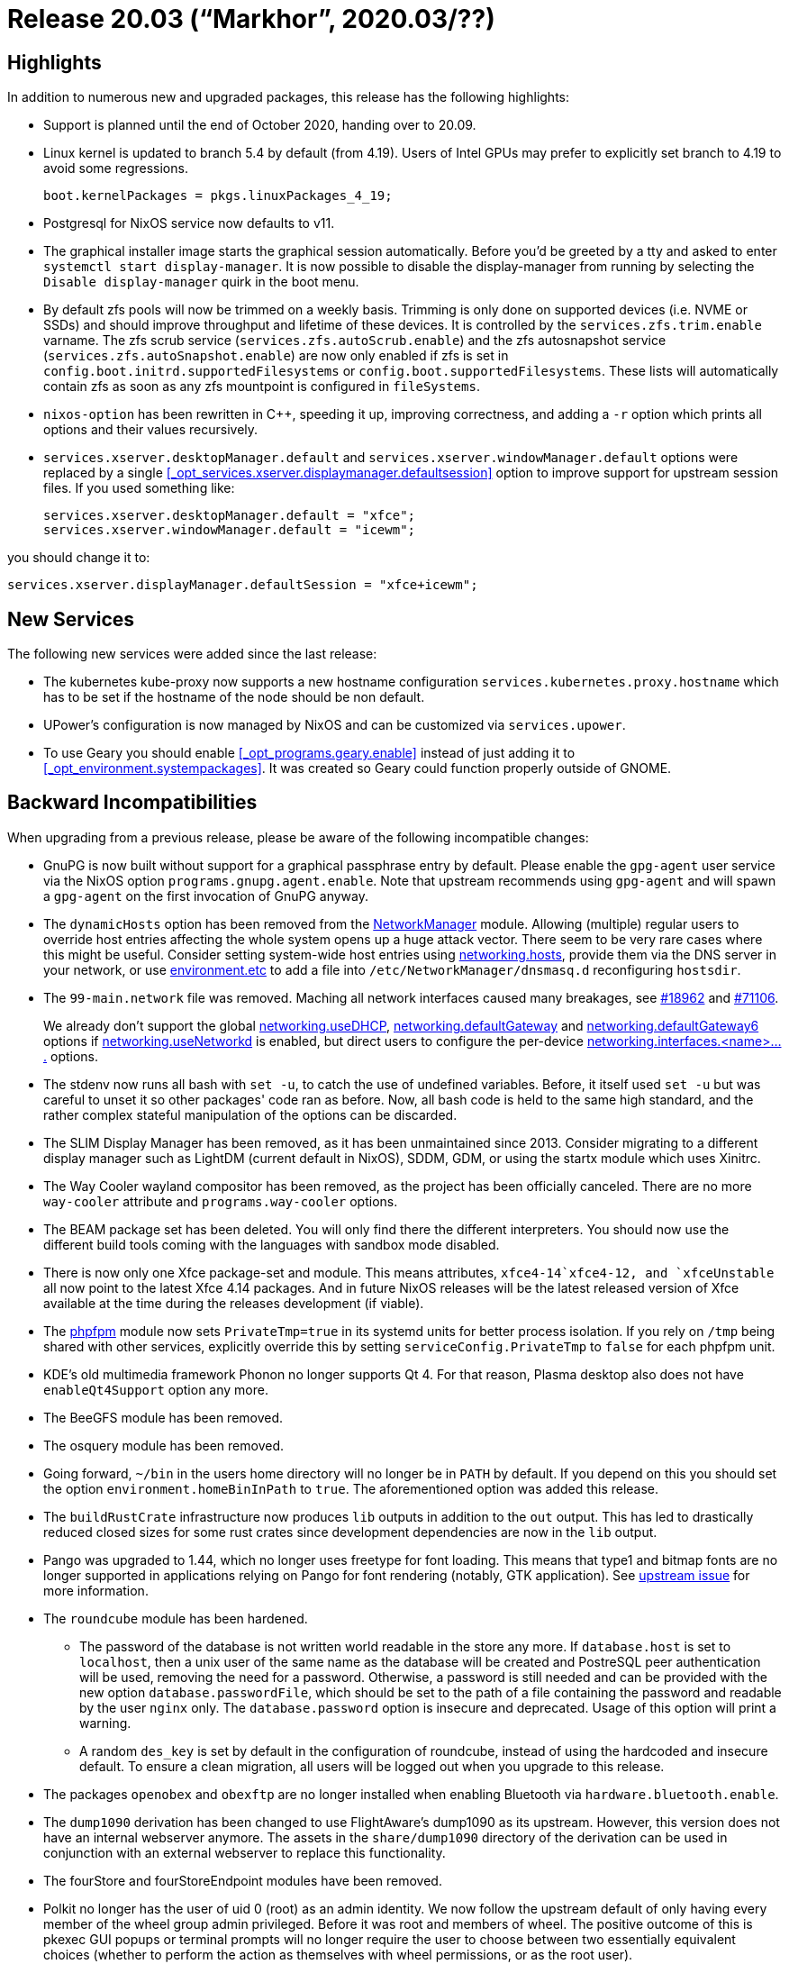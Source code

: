
[[_sec_release_20.03]]
= Release 20.03 ("`Markhor`", 2020.03/??)

[[_sec_release_20.03_highlights]]
== Highlights


In addition to numerous new and upgraded packages, this release has the following highlights: 

* Support is planned until the end of October 2020, handing over to 20.09. 
* Linux kernel is updated to branch 5.4 by default (from 4.19). Users of Intel GPUs may prefer to explicitly set branch to 4.19 to avoid some regressions. 
+
[source]
----
boot.kernelPackages = pkgs.linuxPackages_4_19;
----
* Postgresql for NixOS service now defaults to v11. 
* The graphical installer image starts the graphical session automatically. Before you'd be greeted by a tty and asked to enter [command]``systemctl start display-manager``. It is now possible to disable the display-manager from running by selecting the `Disable display-manager` quirk in the boot menu. 
* By default zfs pools will now be trimmed on a weekly basis. Trimming is only done on supported devices (i.e. NVME or SSDs) and should improve throughput and lifetime of these devices. It is controlled by the [var]``services.zfs.trim.enable`` varname. The zfs scrub service ([var]``services.zfs.autoScrub.enable``) and the zfs autosnapshot service ([var]``services.zfs.autoSnapshot.enable``) are now only enabled if zfs is set in [var]``config.boot.initrd.supportedFilesystems`` or [var]``config.boot.supportedFilesystems``. These lists will automatically contain zfs as soon as any zfs mountpoint is configured in [var]``fileSystems``. 
* [command]``nixos-option`` has been rewritten in C++, speeding it up, improving correctness, and adding a [option]``-r`` option which prints all options and their values recursively. 
* [option]``services.xserver.desktopManager.default`` and [option]``services.xserver.windowManager.default`` options were replaced by a single <<_opt_services.xserver.displaymanager.defaultsession>> option to improve support for upstream session files. If you used something like: 
+
[source]
----

services.xserver.desktopManager.default = "xfce";
services.xserver.windowManager.default = "icewm";
----

you should change it to: 
[source]
----

services.xserver.displayManager.defaultSession = "xfce+icewm";
----


[[_sec_release_20.03_new_services]]
== New Services


The following new services were added since the last release: 

* The kubernetes kube-proxy now supports a new hostname configuration `services.kubernetes.proxy.hostname` which has to be set if the hostname of the node should be non default. 
* UPower's configuration is now managed by NixOS and can be customized via [option]``services.upower``. 
* To use Geary you should enable <<_opt_programs.geary.enable>> instead of just adding it to <<_opt_environment.systempackages>>. It was created so Geary could function properly outside of GNOME. 


[[_sec_release_20.03_incompatibilities]]
== Backward Incompatibilities


When upgrading from a previous release, please be aware of the following incompatible changes: 

* GnuPG is now built without support for a graphical passphrase entry by default. Please enable the `gpg-agent` user service via the NixOS option ``programs.gnupg.agent.enable``. Note that upstream recommends using `gpg-agent` and will spawn a `gpg-agent` on the first invocation of GnuPG anyway. 
* The `dynamicHosts` option has been removed from the <<_opt_networking.networkmanager.enable,NetworkManager>> module. Allowing (multiple) regular users to override host entries affecting the whole system opens up a huge attack vector. There seem to be very rare cases where this might be useful. Consider setting system-wide host entries using <<_opt_networking.hosts,networking.hosts>>, provide them via the DNS server in your network, or use <<_opt_environment.etc,environment.etc>> to add a file into `/etc/NetworkManager/dnsmasq.d` reconfiguring ``hostsdir``. 
* The `99-main.network` file was removed. Maching all network interfaces caused many breakages, see https://github.com/NixOS/nixpkgs/pull/18962[#18962] and https://github.com/NixOS/nixpkgs/pull/71106[#71106]. 
+ 
We already don't support the global <<_opt_networking.usedhcp,networking.useDHCP>>, <<_opt_networking.defaultgateway,networking.defaultGateway>> and <<_opt_networking.defaultgateway6,networking.defaultGateway6>> options if <<_opt_networking.usenetworkd,networking.useNetworkd>> is enabled, but direct users to configure the per-device <<_opt_networking.interfaces,networking.interfaces.<name>....>> options. 
* The stdenv now runs all bash with ``set -u``, to catch the use of undefined variables. Before, it itself used `set -u` but was careful to unset it so other packages' code ran as before. Now, all bash code is held to the same high standard, and the rather complex stateful manipulation of the options can be discarded. 
* The SLIM Display Manager has been removed, as it has been unmaintained since 2013. Consider migrating to a different display manager such as LightDM (current default in NixOS), SDDM, GDM, or using the startx module which uses Xinitrc. 
* The Way Cooler wayland compositor has been removed, as the project has been officially canceled. There are no more `way-cooler` attribute and `programs.way-cooler` options. 
* The BEAM package set has been deleted. You will only find there the different interpreters. You should now use the different build tools coming with the languages with sandbox mode disabled. 
* There is now only one Xfce package-set and module. This means attributes, `xfce4-14```xfce4-12``, and `xfceUnstable` all now point to the latest Xfce 4.14 packages. And in future NixOS releases will be the latest released version of Xfce available at the time during the releases development (if viable). 
* The <<_opt_services.phpfpm.pools,phpfpm>> module now sets `PrivateTmp=true` in its systemd units for better process isolation. If you rely on `/tmp` being shared with other services, explicitly override this by setting `serviceConfig.PrivateTmp` to `false` for each phpfpm unit. 
* KDE`'s old multimedia framework Phonon no longer supports Qt 4. For that reason, Plasma desktop also does not have [option]``enableQt4Support`` option any more. 
* The BeeGFS module has been removed. 
* The osquery module has been removed. 
* Going forward, `~/bin` in the users home directory will no longer be in `PATH` by default. If you depend on this you should set the option `environment.homeBinInPath` to ``true``. The aforementioned option was added this release. 
* The `buildRustCrate` infrastructure now produces `lib` outputs in addition to the `out` output. This has led to drastically reduced closed sizes for some rust crates since development dependencies are now in the `lib` output. 
* Pango was upgraded to 1.44, which no longer uses freetype for font loading. This means that type1 and bitmap fonts are no longer supported in applications relying on Pango for font rendering (notably, GTK application). See https://gitlab.gnome.org/GNOME/pango/issues/386[ upstream issue] for more information. 
* The `roundcube` module has been hardened. 
+
** The password of the database is not written world readable in the store any more. If `database.host` is set to ``localhost``, then a unix user of the same name as the database will be created and PostreSQL peer authentication will be used, removing the need for a password. Otherwise, a password is still needed and can be provided with the new option ``database.passwordFile``, which should be set to the path of a file containing the password and readable by the user `nginx` only. The `database.password` option is insecure and deprecated. Usage of this option will print a warning. 
** A random `des_key` is set by default in the configuration of roundcube, instead of using the hardcoded and insecure default. To ensure a clean migration, all users will be logged out when you upgrade to this release. 
* The packages `openobex` and `obexftp` are no longer installed when enabling Bluetooth via [option]``hardware.bluetooth.enable``. 
* The `dump1090` derivation has been changed to use FlightAware's dump1090 as its upstream. However, this version does not have an internal webserver anymore. The assets in the `share/dump1090` directory of the derivation can be used in conjunction with an external webserver to replace this functionality. 
* The fourStore and fourStoreEndpoint modules have been removed. 
* Polkit no longer has the user of uid 0 (root) as an admin identity. We now follow the upstream default of only having every member of the wheel group admin privileged. Before it was root and members of wheel. The positive outcome of this is pkexec GUI popups or terminal prompts will no longer require the user to choose between two essentially equivalent choices (whether to perform the action as themselves with wheel permissions, or as the root user). 
* NixOS containers no longer build NixOS manual by default. This saves evaluation time, especially if there are many declarative containers defined. Note that this is already done when `<nixos/modules/profiles/minimal.nix>` module is included in container config. 
* The `kresd` services deprecates the `interfaces` option in favor of the `listenPlain` option which requires full https://www.freedesktop.org/software/systemd/man/systemd.socket.html#ListenStream=[systemd.socket compatible] declaration which always include a port. 
* Virtual console options have been reorganized and can be found under a single top-level attribute: ``console``. The full set of changes is as follows: 
** `i18n.consoleFont` renamed to <<_opt_console.font,console.font>>
** `i18n.consoleKeyMap` renamed to <<_opt_console.keymap,console.keyMap>>
** `i18n.consoleColors` renamed to <<_opt_console.colors,console.colors>>
** `i18n.consolePackages` renamed to <<_opt_console.packages,console.packages>>
** `i18n.consoleUseXkbConfig` renamed to <<_opt_console.usexkbconfig,console.useXkbConfig>>
** `boot.earlyVconsoleSetup` renamed to <<_opt_console.earlysetup,console.earlySetup>>
** `boot.extraTTYs` renamed to <<_opt_console.extrattys,console.extraTTYs>>
* The <<_opt_services.awstats.enable,awstats>> module has been rewritten to serve stats via static html pages, updated on a timer, over <<_opt_services.nginx.virtualhosts,nginx>>, instead of dynamic cgi pages over <<_opt_services.httpd.enable,apache>>. 
+ 
Minor changes will be required to migrate existing configurations.
Details of the required changes can seen by looking through the <<_opt_services.awstats.enable,awstats>> module. 
* The httpd module no longer provides options to support serving web content without defining a virtual host. As a result of this the <<_opt_services.httpd.logpervirtualhost,services.httpd.logPerVirtualHost>> option now defaults to `true` instead of ``false``. Please update your configuration to make use of <<_opt_services.httpd.virtualhosts,services.httpd.virtualHosts>>. 
+ 
The <<_opt_services.httpd.virtualhosts,services.httpd.virtualHosts.<name>>> option has changed type from a list of submodules to an attribute set of submodules, better matching <<_opt_services.nginx.virtualhosts,services.nginx.virtualHosts.<name>>>. 
+ 
This change comes with the addition of the following options which mimic the functionality of their `nginx` counterparts: <<_opt_services.httpd.virtualhosts,services.httpd.virtualHosts.<name>.addSSL>>, <<_opt_services.httpd.virtualhosts,services.httpd.virtualHosts.<name>.forceSSL>>, <<_opt_services.httpd.virtualhosts,services.httpd.virtualHosts.<name>.onlySSL>>, <<_opt_services.httpd.virtualhosts,services.httpd.virtualHosts.<name>.enableACME>>, <<_opt_services.httpd.virtualhosts,services.httpd.virtualHosts.<name>.acmeRoot>>, and <<_opt_services.httpd.virtualhosts,services.httpd.virtualHosts.<name>.useACMEHost>>. 
* For NixOS configuration options, the `loaOf` type has been deprecated and will be removed in a future release. In nixpkgs, options of this type will be changed to `attrsOf` instead. If you were using one of these in your configuration, you will see a warning suggesting what changes will be required. 
+ 
For example, <<_opt_users.users,users.users>> is a `loaOf` option that is commonly used as follows: 
+
[source]
----

users.users =
  [ { name = "me";
      description = "My personal user.";
      isNormalUser = true;
    }
  ];
----

This should be rewritten by removing the list and using the value of `name` as the name of the attribute set: 
[source]
----

users.users.me =
  { description = "My personal user.";
    isNormalUser = true;
  };
----
+ 
For more information on this change have look at these links: https://github.com/NixOS/nixpkgs/issues/1800[issue #1800], https://github.com/NixOS/nixpkgs/pull/63103[PR #63103]. 
* For NixOS modules, the types `types.submodule` and `types.submoduleWith` now support paths as allowed values, similar to how `imports` supports paths. Because of this, if you have a module that defines an option of type ``either (submodule ...) path``, it will break since a path is now treated as the first type instead of the second. To fix this, change the type to ``either path (submodule ...)``. 
* The <<_opt_services.buildkite_agents,Buildkite Agent>> module and corresponding packages have been updated to 3.x, and to support multiple instances of the agent running at the same time. This means you will have to rename `services.buildkite-agent` to ``services.buildkite-agents.<name>``. Furthermore, the following options have been changed: 
** `services.buildkite-agent.meta-data` has been renamed to <<_opt_services.buildkite_agents,services.buildkite-agents.<name>.tags>>, to match upstreams naming for 3.x. Its type has also changed - it now accepts an attrset of strings. 
** The``services.buildkite-agent.openssh.publicKeyPath`` option has been removed, as it's not necessary to deploy public keys to clone private repositories. 
** `services.buildkite-agent.openssh.privateKeyPath` has been renamed to <<_opt_services.buildkite_agents,buildkite-agents.<name>.privateSshKeyPath>>, as the whole `openssh` now only contained that single option. 
** <<_opt_services.buildkite_agents,services.buildkite-agents.<name>.shell>> has been introduced, allowing to specify a custom shell to be used. 
* The `citrix_workspace_19_3_0` package has been removed as it will be EOLed within the lifespan of 20.03. For further information, please refer to the https://www.citrix.com/de-de/support/product-lifecycle/milestones/receiver.html[support and maintenance information] from upstream. 
* The `gcc5` and `gfortran5` packages have been removed. 
* The [option]``services.xserver.displayManager.auto`` module has been removed. It was only intended for use in internal NixOS tests, and gave the false impression of it being a special display manager when it's actually LightDM. Please use the <<_opt_services.xserver.displaymanager.lightdm.autologin>> options instead, or any other display manager in NixOS as they all support auto-login. If you used this module specifically because it permitted root auto-login you can override the lightdm-autologin pam module like: 
+
[source]
----

security.pam.services.lightdm-autologin.text = lib.mkForce ''
    auth     requisite pam_nologin.so
    auth     required  pam_succeed_if.so quiet
    auth     required  pam_permit.so

    account  include   lightdm

    password include   lightdm

    session  include   lightdm
'';
----

The difference is the: 
[source]
----

auth required pam_succeed_if.so quiet
----

line, where default it's: 
[source]
----

auth required pam_succeed_if.so uid >= 1000 quiet
----

not permitting users with uid's below 1000 (like root). All other display managers in NixOS are configured like this. 
* There have been lots of improvements to the Mailman module. As a result, 
** The [option]``services.mailman.hyperkittyBaseUrl`` option has been renamed to <<_opt_services.mailman.hyperkitty.baseurl>>. 
** The [option]``services.mailman.hyperkittyApiKey`` option has been removed. This is because having an option for the Hyperkitty API key meant that the API key would be stored in the world-readable Nix store, which was a security vulnerability. A new Hyperkitty API key will be generated the first time the new Hyperkitty service is run, and it will then be persisted outside of the Nix store. To continue using Hyperkitty, you must set <<_opt_services.mailman.hyperkitty.enable>> to ``true``. 
** Additionally, some Postfix configuration must now be set manually instead of automatically by the Mailman module: 
+
[source]
----

 = [ "hash:/var/lib/mailman/data/postfix_domains" ];
.transport_maps = [ "hash:/var/lib/mailman/data/postfix_lmtp" ];
.local_recipient_maps = [ "hash:/var/lib/mailman/data/postfix_lmtp" ];
----

This is because some users may want to include other values in these lists as well, and this was not possible if they were set automatically by the Mailman module.
It would not have been possible to just concatenate values from multiple modules each setting the values they needed, because the order of elements in the list is significant. 
* The LLVM versions 3.5, 3.9 and 4 (including the corresponding CLang versions) have been dropped.
* The [option]``networking.interfaces.*.preferTempAddress`` option has been replaced by [option]``networking.interfaces.*.tempAddress``. The new option allows better control of the IPv6 temporary addresses, including completely disabling them for interfaces where they are not needed. 
* Rspamd was updated to version 2.2. Read https://rspamd.com/doc/migration.html#migration-to-rspamd-20[ the upstream migration notes] carefully. Please be especially aware that some modules were removed and the default Bayes backend is now Redis. 
* The `\*psu` versions of [package]#oraclejdk8# have been removed as they aren't provided by upstream anymore. 
* The [option]``services.dnscrypt-proxy`` module has been removed as it used the deprecated version of dnscrypt-proxy. We've added <<_opt_services.dnscrypt_proxy2.enable>> to use the supported version. 
* `qesteidutil` has been deprecated in favor of ``qdigidoc``. 
* [package]#sqldeveloper_18# has been removed as it's not maintained anymore, [package]#sqldeveloper# has been updated to version ``19.4``. Please note that this means that this means that the [package]#oraclejdk# is now required. For further information please read the https://www.oracle.com/technetwork/developer-tools/sql-developer/downloads/sqldev-relnotes-194-5908846.html[release notes]. 
* The [package]#gcc-snapshot# -package has been removed. It's marked as broken for >2 years and used to point to a fairly old snapshot  from the [package]#gcc7# -branch. 
* The  -script now uses the python test-driver. 
* The [package]#riot-web# package now accepts configuration overrides as an attribute set instead of a string. A formerly used JSON configuration can be converted to an attribute set with ``builtins.fromJSON``. 
+ 
The new default configuration also disables automatic guest account registration and analytics to improve privacy.
The previous behavior can be restored by setting ``config.riot-web.conf = { disable_guests = false; piwik = true; }``. 


[[_sec_release_20.03_notable_changes]]
== Other Notable Changes

* SD images are now compressed by default using ``bzip2``.
* The nginx web server previously started its master process as root privileged, then ran worker processes as a less privileged identity user. This was changed to start all of nginx as a less privileged user (defined by `services.nginx.user` and ``services.nginx.group``). As a consequence, all files that are needed for nginx to run (included configuration fragments, SSL certificates and keys, etc.) must now be readable by this less privileged user/group. 
* OpenSSH has been upgraded from 7.9 to 8.1, improving security and adding features but with potential incompatibilities. Consult the https://www.openssh.com/txt/release-8.1[ release announcement] for more information. 
* `PRETTY_NAME` in `/etc/os-release` now uses the short rather than full version string. 
* The ACME module has switched from simp-le to https://github.com/go-acme/lego[lego] which allows us to support DNS-01 challenges and wildcard certificates. The following options have been added: <<_opt_security.acme.acceptterms,security.acme.acceptTerms>>, <<_opt_security.acme.certs,security.acme.certs.<name>.dnsProvider>>, <<_opt_security.acme.certs,security.acme.certs.<name>.credentialsFile>>, <<_opt_security.acme.certs,security.acme.certs.<name>.dnsPropagationCheck>>. As well as this, the options `security.acme.acceptTerms` and either `security.acme.email` or `security.acme.certs.<name>.email` must be set in order to use the ACME module. Certificates will be regenerated anew on the next renewal date. The credentials for simp-le are preserved and thus it is possible to roll back to previous versions without breaking certificate generation. 
* It is now possible to unlock LUKS-Encrypted file systems using a FIDO2 token via [option]``boot.initrd.luks.fido2Support``. 
